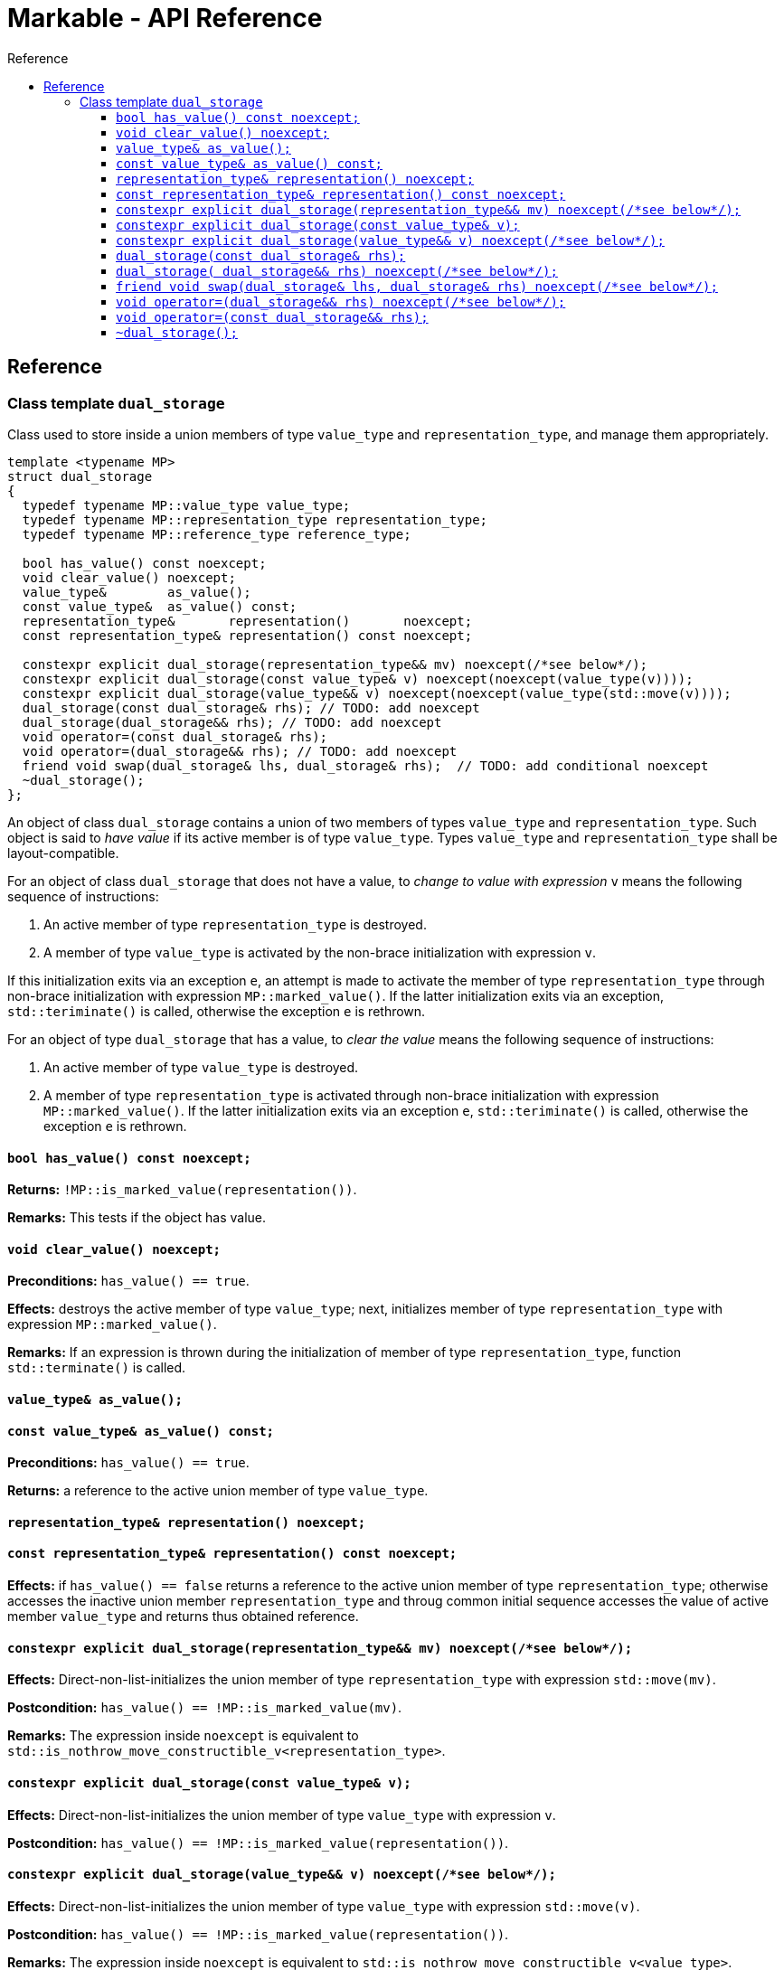 :sourcedir: .
:last-update-label!:
:source-highlighter: coderay
:icons: font
= Markable - API Reference
Reference
:toclevels: 3
:toc: left
:toc-title:

[reference]
== Reference


### Class template `dual_storage`

Class used to store inside a union members of type `value_type` and `representation_type`, and manage them appropriately.

```c++
template <typename MP>
struct dual_storage
{
  typedef typename MP::value_type value_type;
  typedef typename MP::representation_type representation_type;
  typedef typename MP::reference_type reference_type;
  
  bool has_value() const noexcept;
  void clear_value() noexcept;
  value_type&        as_value();
  const value_type&  as_value() const;
  representation_type&       representation()       noexcept;
  const representation_type& representation() const noexcept;
  
  constexpr explicit dual_storage(representation_type&& mv) noexcept(/*see below*/);
  constexpr explicit dual_storage(const value_type& v) noexcept(noexcept(value_type(v))));
  constexpr explicit dual_storage(value_type&& v) noexcept(noexcept(value_type(std::move(v))));
  dual_storage(const dual_storage& rhs); // TODO: add noexcept
  dual_storage(dual_storage&& rhs); // TODO: add noexcept    
  void operator=(const dual_storage& rhs);    
  void operator=(dual_storage&& rhs); // TODO: add noexcept  
  friend void swap(dual_storage& lhs, dual_storage& rhs);  // TODO: add conditional noexcept
  ~dual_storage();
};
```

An object of class `dual_storage` contains a union of two members of types `value_type` and `representation_type`.
Such object is said to _have value_ if its active member is of type `value_type`.
Types `value_type` and `representation_type` shall be layout-compatible.

For an object of class `dual_storage` that does not have a value, to _change to value with expression_ `v` means the following sequence of instructions:

1. An active member of type `representation_type` is destroyed.
2. A member of type `value_type` is activated by the non-brace initialization with expression `v`.

If this initialization exits via an exception `e`, an attempt is made to activate the member of type `representation_type` through non-brace initialization with expression `MP::marked_value()`. If the latter initialization exits via an exception, `std::teriminate()` is called, otherwise the exception `e` is rethrown.

For an object of type `dual_storage` that has a value, to _clear the value_ means the following sequence of instructions:

1. An active member of type `value_type` is destroyed.
2. A member of type `representation_type` is activated through non-brace initialization with expression `MP::marked_value()`. If the latter initialization exits via an exception `e`, `std::teriminate()` is called, otherwise the exception `e` is rethrown.

#### `bool has_value() const noexcept;`
*Returns:* `!MP::is_marked_value(representation())`.

*Remarks:* This tests if the object has value.

#### `void clear_value() noexcept;`

*Preconditions:* `has_value() == true`.

*Effects:* destroys the active member of type `value_type`; next, initializes member of type `representation_type`
with expression `MP::marked_value()`.

*Remarks:* If an expression is thrown during the initialization of member of type `representation_type`, function `std::terminate()` is called.

#### `value_type&        as_value();`
#### `const value_type&  as_value() const;`
*Preconditions:* `has_value() == true`.

*Returns:* a reference to the active union member of type `value_type`.

#### `representation_type&       representation()       noexcept;`
#### `const representation_type& representation() const noexcept;`

*Effects:* if `has_value() == false` returns a reference to the active union member of type `representation_type`;
otherwise accesses the inactive union member `representation_type` and throug common initial sequence accesses the value of active member `value_type` and returns thus obtained reference.


#### `constexpr explicit dual_storage(representation_type&& mv) noexcept(/\*see below*/);`

*Effects:* Direct-non-list-initializes the union member of type `representation_type` with expression `std::move(mv)`.

*Postcondition:* `has_value() == !MP::is_marked_value(mv)`. 

*Remarks:* The expression inside `noexcept` is equivalent to `std::is_nothrow_move_constructible_v<representation_type>`.


#### `constexpr explicit dual_storage(const value_type& v);`

*Effects:* Direct-non-list-initializes the union member of type `value_type` with expression `v`.

*Postcondition:* `has_value() == !MP::is_marked_value(representation())`. 


#### `constexpr explicit dual_storage(value_type&& v) noexcept(/\*see below*/);`

*Effects:* Direct-non-list-initializes the union member of type `value_type` with expression `std::move(v)`.

*Postcondition:* `has_value() == !MP::is_marked_value(representation())`. 

*Remarks:* The expression inside `noexcept` is equivalent to `std::is_nothrow_move_constructible_v<value_type>`.


#### `dual_storage(const dual_storage& rhs);`

*Requires:* `std::is_copy_constructible_v<value_type>` is `true` and `std::is_copy_constructible_v<representation_type>` is `true`.

*Effects:* If `rhs` has a value, activates the union member of type `value_type` as if direct-non-list-initializing an object
of type `value_type` with the expression `rhs.as_value()`; otherwise activates the union member of type `representation_type` as if direct-non-list-initializing an object of type `representation_type` with the expression `MP::mared_value()`.

*Postcondition:* `rhs.has_value() == this->has_value()`.

*Throws:* Any exception thrown during the initialization of the union member.


#### `dual_storage( dual_storage&& rhs) noexcept(/\*see below*/);`

*Requires:* `std::is_copy_constructible_v<value_type>` is `true` and `std::is_copy_constructible_v<representation_type>` is `true`.

*Effects:* If `rhs` has a value, activates the union member of type `value_type` as if direct-non-list-initializing an object
of type `value_type` with the expression `std::move(rhs.as_value())`; otherwise activates the union member of type `representation_type` as if direct-non-list-initializing an object of type `representation_type` with the expression `MP::mared_value()`.

*Postcondition:* `rhs.has_value() == this->has_value()`.

*Throws:* Any exception thrown during the initialization of the union member.

*Remarks:* The expression inside `noexcept` is equivalent to `std::is_nothrow_move_constructible_v<value_type> && std::is_nothrow_move_constructible_v<representation_type>`.

#### `friend void swap(dual_storage& lhs, dual_storage& rhs) noexcept(/\*see below*/);`

*Effects:*
|===
|  |  `lhs.has_value()` | `!lhs.has_value()`

| `rhs.has_value()`
| calls `swap(lhs.as_value(), rhs.as_value())` (ADL also searches in `std`)
| `lhs` changes value to `std::move(rhs.as_value())`; the value of `rhs` is cleared; if an exception is thrown the values of `lhs` and `rhs` remain unchanged

| `!rhs.has_value()`
| `rhs` changes value to `std::move(lhs.as_value())`; the value of `lhs` is cleared; if an exception is thrown the values of `lhs` and `rhs` remain unchanged
| no effect
|===

*Throws:* Whatever is thrown by operations `swap(lhs.as_value(), rhs.as_value())` (where ADL also searches in `std`) and `value_type(std::move(rhs.as_value()))`.

*Remarks:* The expression inside `noexcept` is equivalent to `std::is_nothrow_swappable_v<value_type> && std::is_nothrow_move_constructible_v<value_type>`.


#### `void operator=(dual_storage&& rhs) noexcept(/\*see below*/);`

*Effects:*
|===
|  |  `has_value()` | `!has_value()`

| `rhs.has_value()`
| calls `as_value() = std::move(rhs.as_value())` 
| `*this` changes value to `std::move(rhs.as_value())`

| `!rhs.has_value()`
| the value of `*this` is cleared
| no effect
|===

*Throws:* Whatever is thrown by operations `lhs.as_value() = std::move(rhs.as_value())` and `value_type(std::move(rhs.as_value()))`.

*Remarks:* The expression inside `noexcept` is equivalent to `std::is_nothrow_move_assignable_v<value_type> && std::is_nothrow_move_constructible_v<value_type>`.


#### `void operator=(const dual_storage&& rhs);`

*Effects:*
|===
|  |  `has_value()` | `!has_value()`

| `rhs.has_value()`
| calls `as_value() = rhs.as_value()` 
| `*this` changes value to `rhs.as_value()`

| `!rhs.has_value()`
| the value of `*this` is cleared
| no effect
|===

*Throws:* Whatever is thrown by operations `lhs.as_value() = rhs.as_value()` and `value_type(rhs.as_value())`.

#### `~dual_storage();`
*Effects:* if `has_value() == true`, destroys the active member of type `value_type`, otherwise destroys the active member of `representation_type`.

